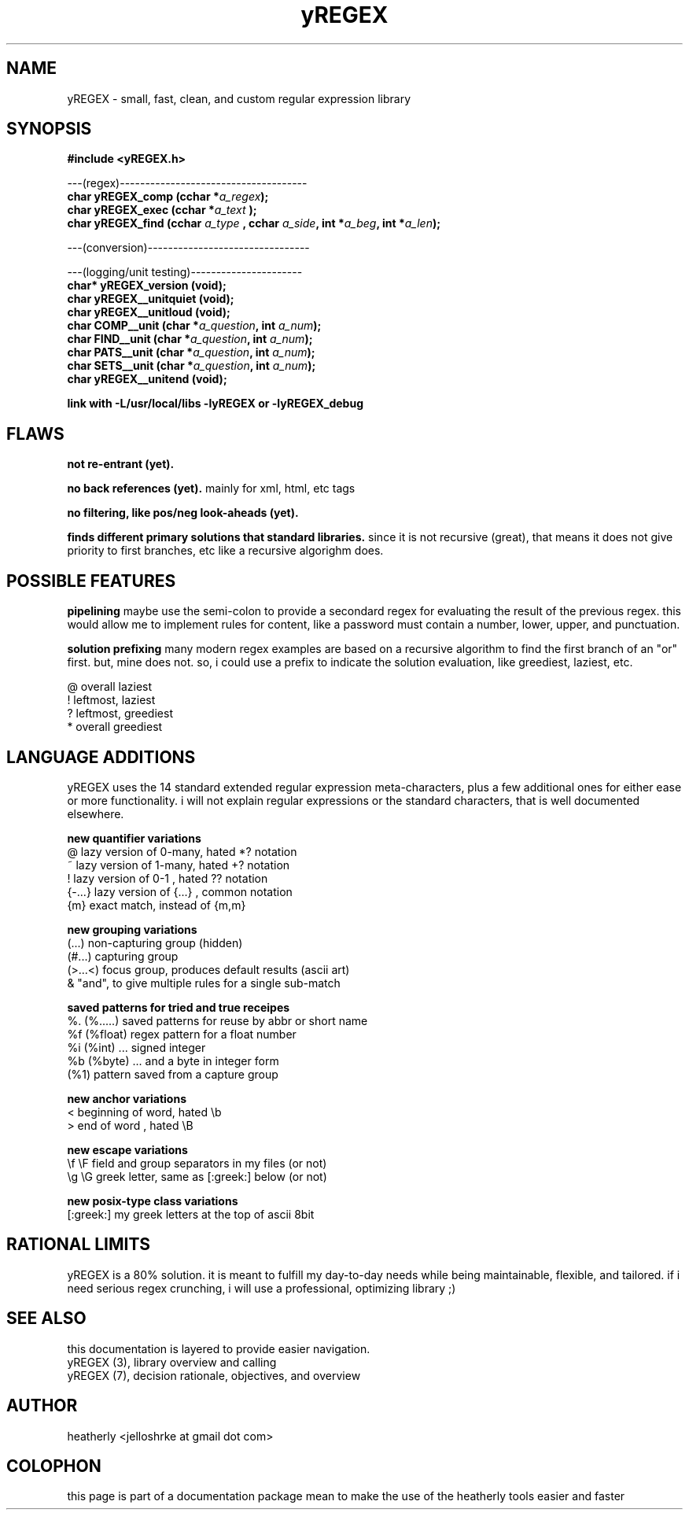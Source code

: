 .TH yREGEX 3 2017-nov "linux" "heatherly custom tools manual"

.SH NAME
yREGEX \- small, fast, clean, and custom regular expression library

.SH SYNOPSIS
.nf
.B #include  <yREGEX.h>
.sp
---(regex)-------------------------------------
.BI "char  yREGEX_comp  (cchar *" "a_regex" ");"
.BI "char  yREGEX_exec  (cchar *" "a_text " ");"
.BI "char  yREGEX_find  (cchar  " "a_type " ", cchar " "a_side" ", int *" "a_beg" ", int *" "a_len" ");"
.sp
---(conversion)--------------------------------
.sp
---(logging/unit testing)----------------------
.BI "char* yREGEX_version    (void);"
.BI "char  yREGEX__unitquiet (void);"
.BI "char  yREGEX__unitloud  (void);"
.BI "char  COMP__unit        (char *" "a_question" ", int " "a_num" ");"
.BI "char  FIND__unit        (char *" "a_question" ", int " "a_num" ");"
.BI "char  PATS__unit        (char *" "a_question" ", int " "a_num" ");"
.BI "char  SETS__unit        (char *" "a_question" ", int " "a_num" ");"
.BI "char  yREGEX__unitend   (void);"
.sp
.B link with -L/usr/local/libs -lyREGEX or -lyREGEX_debug

.SH FLAWS
.B not re-entrant (yet).  

.B no back references (yet).  
mainly for xml, html, etc tags

.B no filtering, like pos/neg look-aheads (yet).  

.B finds different primary solutions that standard libraries.
since it is not recursive (great), that means it does not give priority to
first branches, etc like a recursive algorighm does.

.SH POSSIBLE FEATURES
.B pipelining
maybe use the semi-colon to provide a secondard regex for evaluating the result
of the previous regex.  this would allow me to implement rules for content, like
a password must contain a number, lower, upper, and punctuation.

.B solution prefixing
many modern regex examples are based on a recursive algorithm to find the
first branch of an "or" first.  but, mine does not.  so, i could use a prefix
to indicate the solution evaluation, like greediest, laziest, etc.

   @          overall laziest
   !          leftmost, laziest
   ?          leftmost, greediest
   *          overall greediest

.SH LANGUAGE ADDITIONS
yREGEX uses the 14 standard extended regular expression meta-characters,
plus a few additional ones for either ease or more functionality.  i will
not explain regular expressions or the standard characters, that is well
documented elsewhere.

.B new quantifier variations
   @           lazy version of 0-many, hated *? notation
   ~           lazy version of 1-many, hated +? notation
   !           lazy version of 0-1   , hated ?? notation
   {-...}      lazy version of {...} , common notation
   {m}         exact match, instead of {m,m}

.B new grouping variations
   (...)       non-capturing group (hidden)
   (#...)      capturing group
   (>...<)     focus group, produces default results (ascii art)
   &           "and", to give multiple rules for a single sub-match

.B saved patterns for tried and true receipes
   %.    (%.....)    saved patterns for reuse by abbr or short name
   %f    (%float)    regex pattern for a float number
   %i    (%int)      ... signed integer
   %b    (%byte)     ... and a byte in integer form
   (%1)              pattern saved from a capture group

.B new anchor variations
   <           beginning of word, hated \\b
   >           end of word      , hated \\B

.B new escape variations
   \\f  \\F      field and group separators in my files (or not)
   \\g  \\G      greek letter, same as [:greek:] below (or not)

.B new posix-type class variations
   [:greek:]   my greek letters at the top of ascii 8bit

.SH RATIONAL LIMITS
yREGEX is a 80% solution.  it is meant to fulfill my day-to-day needs while
being maintainable, flexible, and tailored.  if i need serious regex crunching,
i will use a professional, optimizing library ;)

.SH SEE ALSO
this documentation is layered to provide easier navigation.
   yREGEX  (3), library overview and calling
   yREGEX  (7), decision rationale, objectives, and overview

.SH AUTHOR
heatherly <jelloshrke at gmail dot com>

.SH COLOPHON
this page is part of a documentation package mean to make the use of the
heatherly tools easier and faster

